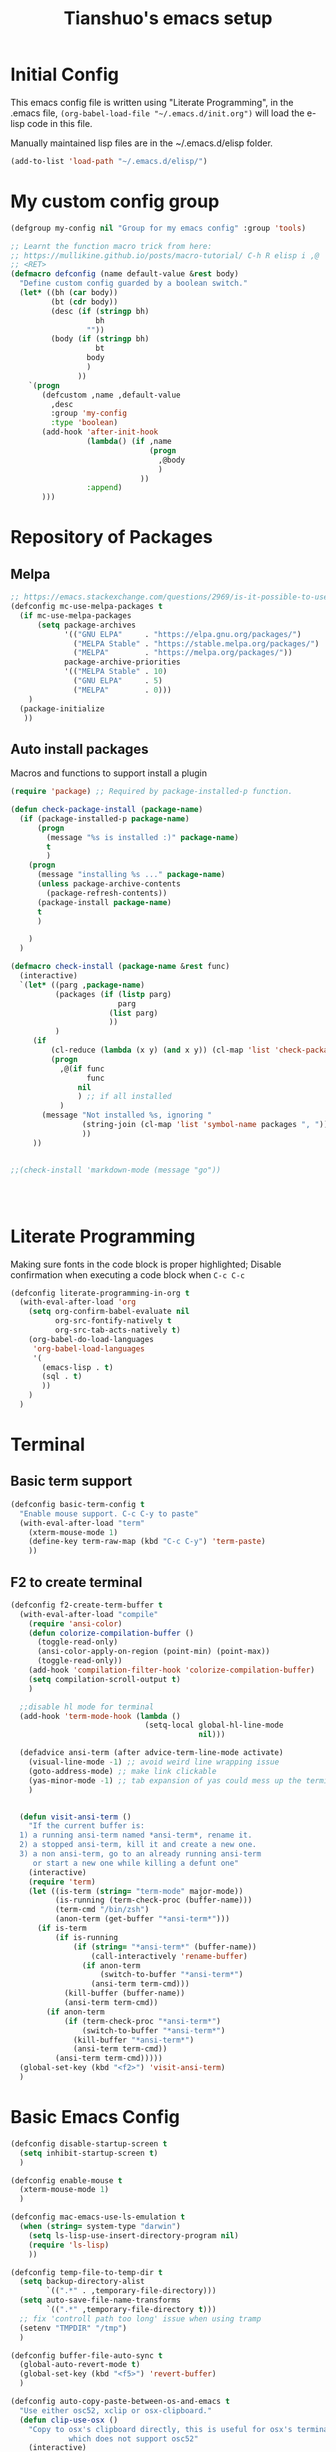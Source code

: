 #+TITLE: Tianshuo's emacs setup
#+OPTIONS: toc:4
#+PROPERTY: header-args :tangle ~/.emacs.d/emacs_config.el :comments org
#+STARTUP: overview

* Initial Config
This emacs config file is written using "Literate Programming", in the .emacs
file, =(org-babel-load-file "~/.emacs.d/init.org")= will load the e-lisp code in
this file.

Manually maintained lisp files are in the ~/.emacs.d/elisp folder.
#+BEGIN_SRC emacs-lisp
  (add-to-list 'load-path "~/.emacs.d/elisp/")
#+END_SRC

* My custom config group
#+BEGIN_SRC emacs-lisp
  (defgroup my-config nil "Group for my emacs config" :group 'tools)

  ;; Learnt the function macro trick from here:
  ;; https://mullikine.github.io/posts/macro-tutorial/ C-h R elisp i ,@
  ;; <RET>
  (defmacro defconfig (name default-value &rest body)
    "Define custom config guarded by a boolean switch."
    (let* ((bh (car body))
           (bt (cdr body))
           (desc (if (stringp bh)
                     bh
                   ""))
           (body (if (stringp bh)
                     bt
                   body
                   )
                 ))
      `(progn
         (defcustom ,name ,default-value
           ,desc
           :group 'my-config
           :type 'boolean)
         (add-hook 'after-init-hook
                   (lambda() (if ,name
                                 (progn
                                   ,@body
                                   )
                               ))
                   :append)
         )))

#+END_SRC

* Repository of Packages

** Melpa

#+BEGIN_SRC emacs-lisp
  ;; https://emacs.stackexchange.com/questions/2969/is-it-possible-to-use-both-melpa-and-melpa-stable-at-the-same-time
  (defconfig mc-use-melpa-packages t
    (if mc-use-melpa-packages
        (setq package-archives
              '(("GNU ELPA"     . "https://elpa.gnu.org/packages/")
                ("MELPA Stable" . "https://stable.melpa.org/packages/")
                ("MELPA"        . "https://melpa.org/packages/"))
              package-archive-priorities
              '(("MELPA Stable" . 10)
                ("GNU ELPA"     . 5)
                ("MELPA"        . 0)))
      )
    (package-initialize
     ))

#+END_SRC

** Auto install packages
Macros and functions to support install a plugin
#+BEGIN_SRC emacs-lisp
  (require 'package) ;; Required by package-installed-p function.

  (defun check-package-install (package-name)
    (if (package-installed-p package-name)
        (progn
          (message "%s is installed :)" package-name)
          t
          )
      (progn
        (message "installing %s ..." package-name)
        (unless package-archive-contents
          (package-refresh-contents))
        (package-install package-name)
        t
        )

      )
    )

  (defmacro check-install (package-name &rest func)
    (interactive)
    `(let* ((parg ,package-name)
            (packages (if (listp parg)
                          parg
                        (list parg)
                        ))
            )
       (if 
           (cl-reduce (lambda (x y) (and x y)) (cl-map 'list 'check-package-install packages) :initial-value t)
           (progn
             ,@(if func
                   func
                 nil
                 ) ;; if all installed
             )
         (message "Not installed %s, ignoring "
                  (string-join (cl-map 'list 'symbol-name packages ", "))
                  ))
       ))


  ;;(check-install 'markdown-mode (message "go"))




#+END_SRC
* Literate Programming
Making sure fonts in the code block is proper highlighted; Disable
confirmation when executing a code block when =C-c C-c=

#+BEGIN_SRC emacs-lisp
  (defconfig literate-programming-in-org t
    (with-eval-after-load 'org
      (setq org-confirm-babel-evaluate nil
            org-src-fontify-natively t
            org-src-tab-acts-natively t)
      (org-babel-do-load-languages
       'org-babel-load-languages
       '(
         (emacs-lisp . t)
         (sql . t)
         ))
      )
    )
#+END_SRC

* Terminal
** Basic term support
#+BEGIN_SRC emacs-lisp
  (defconfig basic-term-config t
    "Enable mouse support. C-c C-y to paste"
    (with-eval-after-load "term"
      (xterm-mouse-mode 1)
      (define-key term-raw-map (kbd "C-c C-y") 'term-paste)
      ))
#+END_SRC

** F2 to create terminal
#+BEGIN_SRC emacs-lisp
  (defconfig f2-create-term-buffer t
    (with-eval-after-load "compile"
      (require 'ansi-color)
      (defun colorize-compilation-buffer ()
        (toggle-read-only)
        (ansi-color-apply-on-region (point-min) (point-max))
        (toggle-read-only))
      (add-hook 'compilation-filter-hook 'colorize-compilation-buffer)
      (setq compilation-scroll-output t)
      )

    ;;disable hl mode for terminal
    (add-hook 'term-mode-hook (lambda ()
                                (setq-local global-hl-line-mode
                                            nil)))

    (defadvice ansi-term (after advice-term-line-mode activate)
      (visual-line-mode -1) ;; avoid weird line wrapping issue
      (goto-address-mode) ;; make link clickable
      (yas-minor-mode -1) ;; tab expansion of yas could mess up the terminal, see https://github.com/joaotavora/yasnippet/issues/289
      )


    (defun visit-ansi-term ()
      "If the current buffer is:
    1) a running ansi-term named *ansi-term*, rename it.
    2) a stopped ansi-term, kill it and create a new one.
    3) a non ansi-term, go to an already running ansi-term
       or start a new one while killing a defunt one"
      (interactive)
      (require 'term)
      (let ((is-term (string= "term-mode" major-mode))
            (is-running (term-check-proc (buffer-name)))
            (term-cmd "/bin/zsh")
            (anon-term (get-buffer "*ansi-term*")))
        (if is-term
            (if is-running
                (if (string= "*ansi-term*" (buffer-name))
                    (call-interactively 'rename-buffer)
                  (if anon-term
                      (switch-to-buffer "*ansi-term*")
                    (ansi-term term-cmd)))
              (kill-buffer (buffer-name))
              (ansi-term term-cmd))
          (if anon-term
              (if (term-check-proc "*ansi-term*")
                  (switch-to-buffer "*ansi-term*")
                (kill-buffer "*ansi-term*")
                (ansi-term term-cmd))
            (ansi-term term-cmd)))))
    (global-set-key (kbd "<f2>") 'visit-ansi-term)
    )
#+END_SRC

* Basic Emacs Config
#+BEGIN_SRC emacs-lisp
  (defconfig disable-startup-screen t
    (setq inhibit-startup-screen t)
    )

  (defconfig enable-mouse t
    (xterm-mouse-mode 1)
    )

  (defconfig mac-emacs-use-ls-emulation t
    (when (string= system-type "darwin")
      (setq ls-lisp-use-insert-directory-program nil)
      (require 'ls-lisp)
      ))

  (defconfig temp-file-to-temp-dir t
    (setq backup-directory-alist
          `((".*" . ,temporary-file-directory)))
    (setq auto-save-file-name-transforms
          `((".*" ,temporary-file-directory t)))
    ;; fix 'controll path too long' issue when using tramp
    (setenv "TMPDIR" "/tmp")
    )

  (defconfig buffer-file-auto-sync t
    (global-auto-revert-mode t)
    (global-set-key (kbd "<f5>") 'revert-buffer)
    )

  (defconfig auto-copy-paste-between-os-and-emacs t
    "Use either osc52, xclip or osx-clipboard."
    (defun clip-use-osx ()
      "Copy to osx's clipboard directly, this is useful for osx's terminal \
               which does not support osc52"
      (interactive)
      (check-install 'osx-clipboard 
                     (osx-clipboard-mode +1)))

    (defun clip-use-xclip ()
      "Copy to linux's paste board directly with xclip, need to make sure xclip \
               is installed on the system.  This is useful only when using gnome-terminal \
               which does not support osc52"
      (interactive)
      (check-install 'xclip 
                     (require 'xclip)
                     (xclip-mode)))
    (defun in-ssh ()
      (interactive)
      "if I'm in ssh"
      (or (not (null (getenv "SSH_TTY"))) (not (null (getenv "TMUX")))
      ))

    (defun clip-use-osc52 ()
      "Use osc52 to paste, should support remote terminal, even within tmux.  In \
               unsupported terminals, e.g. gnome-terminal, enabling this will cause weird \
               escape characters being displayed on the screen"
      (interactive)
      (require 'osc52e)
      (osc52-set-cut-function))

    ;; OSX
    (if (string-equal system-type "darwin")
        (clip-use-osx))
    ;; Linux
    (if (string-equal system-type "gnu/linux")
        (if (in-ssh)
            (clip-use-osc52)
          (clip-use-xclip))
      )
    )

  (defconfig copy-url-when-clicked t
    (defun url-to-pasteboard (url &rest args)
      (message "pasteboard < %s" url)
      (kill-new url)
      )

    (defun browse-to-cut ()
      "Cut to clipboard when clicking on a link"
      (interactive)
      (setq browse-url-browser-function 'url-to-pasteboard)
      )

    (defun browse-to-open ()
      "revert browse-to-cut"
      (interactive)
      (setq browse-url-browser-function 'browse-url-default-browser)
      )
    (browse-to-cut)
    )

  (defconfig scroll-with-arrow-keys t
    (global-set-key [up] (lambda () (interactive) (scroll-down 1)))
    (global-set-key [down] (lambda () (interactive) (scroll-up 1)))
    )

  (defconfig fix-shell-path-in-gui-emacs t
    "Fix PATH when executing a shell command from GUI emacs"
    (check-install 'exec-path-from-shell
                   (when (memq window-system '(mac ns))
                     (exec-path-from-shell-initialize)))
    )

  (defconfig use-recent-files-buffer t
    (with-eval-after-load 'recentf
      (recentf-mode t) ;; enable recent files mode. it's autoloaded function.
      (setq recentf-max-saved-items 10)
      )
    )

  (defconfig gui-hide-toolbar-scrollbar t
    (setq-default frame-title-format "%b (%f)")
    (if window-system (progn
                        (tool-bar-mode -1)
                        (scroll-bar-mode -1)
                        ))
    )

  (defconfig hide-menu-bar t
    (menu-bar-mode 0)
    )

  (defconfig remember-last-open-location t
    (save-place-mode 1)
    )

  (defconfig no-tabs t
    (setq-default indent-tabs-mode nil))

  (defconfig show-matching-parens t
    (show-paren-mode 1) ;; show matching paren
    (defadvice show-paren-function
        (after show-matching-paren-offscreen activate)
      "If the matching paren is offscreen, show the matching line in the
        echo area. Has no effect if the character before point is not of
        the syntax class."
      (interactive)
      (let* ((cb (char-before (point)))
             (matching-text (and cb
                                 (char-equal (char-syntax cb) ?\})
                                 (blink-matching-open))))
        (when matching-text (message matching-text))))
    )

  (defconfig auto-indent-and-pair-parens t
    (electric-indent-mode +1)
    (electric-pair-mode +1)
    )

  (defconfig avoid-screen-flickering-when-recenter t
    "Borrowed from: https://emacs.stackexchange.com/questions/47091/stop-emacs-from-redrawing-display"
    (setq recenter-redisplay nil)
    )

  (defconfig expand-region t
    (check-install 'expand-region  (global-set-key (kbd "C-]") 'er/expand-region))
    )

  (defconfig use-writeroom t
    (check-install 'writeroom-mode
    (global-set-key (kbd "C-x RET") 'writeroom-mode)
    (setq writeroom-restore-window-config t)
    )
    )

  (defconfig C-c-for-caps-lock t
    (check-install 'caps-lock 
                   (global-set-key (kbd "C-x c") 'caps-lock-mode)
                   )
    )

  (defconfig fill-column-80 t
    "Some discussions:
     - https://hackernoon.com/does-column-width-of-80-make-sense-in-2018-50c161fbdcf6
     - https://stackoverflow.com/questions/578059/studies-on-optimal-code-width"
    (setq-default fill-column 80)
    )
#+END_SRC

#+RESULTS:
| tramp-register-archive-file-name-handler | (lambda nil (if mc-use-melpa-packages (progn (if mc-use-melpa-packages (setq package-archives '((GNU ELPA . https://elpa.gnu.org/packages/) (MELPA Stable . https://stable.melpa.org/packages/) (MELPA . https://melpa.org/packages/)) package-archive-priorities '((MELPA Stable . 10) (GNU ELPA . 5) (MELPA . 0)))) (package-initialize)))) | (lambda nil (if literate-programming-in-org (progn (eval-after-load 'org #'(lambda nil (setq org-confirm-babel-evaluate nil org-src-fontify-natively t org-src-tab-acts-natively t) (org-babel-do-load-languages 'org-babel-load-languages '((emacs-lisp . t) (sql . t)))))))) | (lambda nil (if basic-term-config (progn (eval-after-load term #'(lambda nil (xterm-mouse-mode 1) (define-key term-raw-map (kbd C-c C-y) 'term-paste)))))) | (lambda nil (if f2-create-term-buffer (progn (eval-after-load compile #'(lambda nil (require 'ansi-color) (defalias 'colorize-compilation-buffer #'(lambda nil (toggle-read-only) (ansi-color-apply-on-region (point-min) (point-max)) (toggle-read-only))) (add-hook 'compilation-filter-hook 'colorize-compilation-buffer) (setq compilation-scroll-output t))) (add-hook 'term-mode-hook #'(lambda nil (set (make-local-variable 'global-hl-line-mode) nil))) (progn (ad-add-advice 'ansi-term '(advice-term-line-mode nil t (advice lambda nil (visual-line-mode -1) (goto-address-mode) (yas-minor-mode -1))) 'after 'nil) (ad-activate 'ansi-term nil) 'ansi-term) (defalias 'visit-ansi-term #'(lambda nil If the current buffer is: |

* Dired and files
#+BEGIN_SRC emacs-lisp
  (defconfig dired-shortcuts t
    "Add useful command shortcuts. Press \"e\" to edit file name in-place.
  Press \"i\" to insert subdir.
  Press \"k\" to kill subdir."
    (with-eval-after-load 'dired
      (define-key dired-mode-map "e" 'wdired-change-to-wdired-mode)
      (define-key dired-mode-map "k" 'dired-kill-subdir)
      ))
#+END_SRC

** Shortcut for delete file and current buffer
#+BEGIN_SRC emacs-lisp
  (defun delete-file-and-buffer ()
    "Kill the current buffer and deletes the file it is visiting."
    (interactive)
    (let ((filename (buffer-file-name)))
      (if filename
          (if (y-or-n-p (concat "Do you really want to delete file " filename " ?"))
              (progn
                (delete-file filename)
                (message "Deleted file %s." filename)
                (kill-buffer)))
        (message "Not a file visiting buffer!"))))
#+END_SRC

* Search & Jump
** Repeatly pop marks

#+BEGIN_SRC emacs-lisp
  (defconfig repeat-poping-marks t
    "C-u C-SPC C-SPC... to keep poping marks"
    (setq set-mark-command-repeat-pop t)
    )
#+END_SRC

** C-c j to use ace-jump
#+BEGIN_SRC emacs-lisp
  (defconfig use-ace-jump t
    (check-install 'ace-jump-mode   (global-set-key (kbd "C-c j") 'ace-jump-mode))
    )
#+END_SRC

** Use ag
#+BEGIN_SRC emacs-lisp
  (defconfig use-ag t
    (check-install 'ag  
                   (with-eval-after-load 'ag
                     (message "ag config loaded")
                     (setq ag-reuse-buffers t)
                     (setq ag-reuse-window t))

                   (defun mag/get-ag-location ()
                     (if (or current-prefix-arg (not (boundp 'mag/last-ag-location)))
                         (progn ;; if has prefix, as for location and remember it
                           (message "reset memoized location")
                           (setq mag/last-ag-location (read-directory-name "Directory: "))
                           (setq current-prefix-arg nil) ;; unset current-prefix-arg
                           mag/last-ag-location
                           )
                       mag/last-ag-location
                       )
                     )

                   (defun mag/get-ag-string (directory)
                     (if (use-region-p)
                         (buffer-substring (region-beginning) (region-end))
                       (ag/read-from-minibuffer (format "Search string in %s" directory))
                       )
                     )

                   (defun ag-with-memory ()
                     "ag that remembers last location where it's executed, call with prefix to forget the last searched location"
                     (interactive)
                     (require 'ag)
                     (let* ((directory (mag/get-ag-location))
                            (string (mag/get-ag-string directory))
                            )
                       (ag/search string directory)
                       )
                     )
                   (defun counsel-ag-select ()
                     (interactive)
                     (if (use-region-p)
                         (counsel-ag (buffer-substring-no-properties (region-beginning) (region-end)))
                       (counsel-ag)
                       ))


                   ;;(define-key global-map "\C-cs" 'ag-with-memory)
                   (define-key global-map "\C-cs" 'counsel-ag-select)
                   )
    )
#+END_SRC
* Window Management
** Prevent emacs from splitting windows aggresively
http://blog.mpacula.com/2012/01/28/howto-prevent-emacs-from-splitting-windows/
#+BEGIN_SRC emacs-lisp
  (defconfig prefer-window-split-horizontally t
    (setq split-height-threshold 1000)
    (setq split-width-threshold 100) ;; prefer split horizontally
    )
#+END_SRC

** Desktop save current session
Super useful function:
- desktop-save-in-desktop-dir, will save the desktop in current working dir
- desktop-change-dir, load the desktop file from selected folder
#+BEGIN_SRC emacs-lisp
  (defconfig save-desktop-path t
    (setq desktop-path '("~" "~/.emacs.d/"))
    )
#+END_SRC

** F7 and F9 to switch buffer quickly
#+BEGIN_SRC emacs-lisp
  (defconfig f7-f9-to-switch-buffer t
    (global-set-key [f7] 'previous-buffer)
    (global-set-key [f9] 'next-buffer)
    )
#+END_SRC
** Winner mode
#+BEGIN_SRC emacs-lisp
  (defconfig use-winner-mode t
    (winner-mode 1)
    (global-set-key (kbd "s-<left>") 'winner-undo)
    (global-set-key (kbd "s-<right>") 'winner-redo)
    )
#+END_SRC

** Ace window with C-x o
#+BEGIN_SRC emacs-lisp
  (defconfig use-ace-window t
    (check-install 'ace-window  
                   (global-set-key (kbd "C-x o") 'ace-window)
                   (global-set-key (kbd "C-c w s") 'ace-swap-window)
                   )
    )
#+END_SRC

** Dedicated mode to lock a window
#+BEGIN_SRC emacs-lisp
  (defconfig use-dedicated-mode t
    "C-c p to pin a window."
    (check-install 'dedicated

                   (require 'dedicated) ;; dedicated-mode is not autoloaded. The file is small, so it's fine.
                   ;; p as in pin.
                   (global-set-key (kbd "C-c p") 'dedicated-mode)
                   )
    )
#+END_SRC
** Use register-list
#+BEGIN_SRC emacs-lisp
  (defconfig use-register-list
    (check-install 'register-list)
    )
#+END_SRC
* Bookmark
** Always save bookmarks to disk
#+BEGIN_SRC emacs-lisp
  (defconfig save-bookmarks-to-disk t
    (setq bookmark-save-flag 1)
    )
#+END_SRC
* Ivy
Ivy User Manual: https://oremacs.com/swiper/.  

Can trigger different actions on a selected item by pressing *M-o* on
the highlighted item.

C-j to select current directory candidate and a start a new session.
#+BEGIN_SRC emacs-lisp
  (defconfig use-ivy-and-counsel t
    ;; counsel will bring ivy and swiper as dependency.
    (check-install 'counsel
                   (counsel-mode 1)
                   (setq counsel-find-file-at-point t)
                   (setq counsel-preselect-current-file t)
                   (setq ivy-use-virtual-buffers t
                         ivy-count-format "%d/%d ")
                   (global-set-key (kbd "C-x C-r") 'counsel-recentf)
                   (global-set-key (kbd "C-x b") 'ivy-switch-buffer)
                   (global-set-key [f8] 'ivy-switch-buffer)
                   (global-set-key (kbd "M-s") 'swiper)
                   (global-set-key (kbd "C-c r") 'ivy-resume)
                   (global-set-key (kbd "<f12>") 'counsel-imenu)
                   )
    )
#+END_SRC
* Compile
** <f6> compile highlight errors
#+BEGIN_SRC emacs-lisp
  (defconfig f6-to-compile t
    ;; bug in emacs! https://groups.google.com/forum/#!topic/gnu.emacs.bug/4t3reC82lqc
    ;; (setq compilation-auto-jump-to-first-error t)
    (setq next-error-highlight t)
    (setq next-error-follow-minor-mode t)
    (add-hook 'compliation-minor-mode-hook 'next-error-follow-minor-mode)
    (global-set-key (kbd "<f6>") 'compile)
    )
#+END_SRC
** Auto-compile
#+BEGIN_SRC emacs-lisp
  (defun auto-compile-func ()
    (recompile)
    )

  (defun auto-compile-on()
    "run compile after saving buffer"
    (interactive)
    (add-hook 'after-save-hook
              'auto-compile-func t t)
    )
  (defun auto-compile-off()
    "turn off auto export pdf"
    (interactive)
    (remove-hook 'after-save-hook
                 'auto-compile-func t)
    )
#+END_SRC
* Python
** Anaconda and company mode
Some key concepts of style checking for python
- PEP 8: [[https://www.python.org/dev/peps/][PEP]] is short for "Python Enhancement Proposals", think of it as a document group. PEP 8 is a proposal about style guide for python code.
- pep8: a tool to check your code style according to PEP 8. Anaconda installs pep8 automatically.
- pyflake: not a style checking tool. It verifies logistic errors, things like: "imported but unused"
- flake8: a wrapper of pep8 and pyflake.
- pylint: similar to pep8, but has more verification items and options
#+BEGIN_SRC emacs-lisp
  (defconfig python-use-anaconda nil
    (check-install (list 'anaconda-mode 'company 'company-anaconda 'py-autopep8) 
                   (with-eval-after-load 'python
                     (message "python setup is done!!!!")
                     (add-hook 'python-mode-hook

                               (flycheck-mode 1)
                               (anaconda-mode 1)
                               (company-mode 1) ;; auto complete
                               (electric-indent-local-mode -1) ;; disable auto indent, since auto indent inserts tab for empty lines. flake8 complains about it
                               (add-to-list 'company-backends 'company-anaconda) ;; add-to-list will only add when it's not there
                               (py-autopep8-enable-on-save)
                               ))
                   )
    )

#+END_SRC
* C and CPP IDE
#+BEGIN_SRC emacs-lisp
  (defconfig c-use-lsp-automatically t
    (defun c-setup ()
      (if (locate-dominating-file "." "compile_commands.json")
          (progn
            (message "found compile_command.json, enabling lsp-mode")
            ;;(flycheck-mode)
             (setq-local company-backends
                   '(company-capf company-files))
            (lsp)
            )
        )
      )
    (check-install (list 'lsp-mode 'company)
                   (with-eval-after-load 'cc-mode
                     (message "Added c-mode hooks!!!!")
                     (add-hook 'c-mode-hook #'c-setup)
                     (add-hook 'c++-mode-hook #'c-setup)
                     )
                   )
    )

  (defconfig c-use-man-shortcut t
    (with-eval-after-load 'cc-mode
      (add-hook 'c-mode-hook (lambda()(local-set-key (kbd "C-c m") 'man)))
      (add-hook 'c++-mode-hook (lambda()(local-set-key (kbd "C-c m") 'man)))

      )
    )
#+END_SRC
* Python
#+BEGIN_SRC emacs-lisp
  (defconfig python-use-lsp-automatically t
    (message "!!!!!!!!!loaded python-use-lsp-automatically")
    (defun maybe-python-lsp()
      (interactive)
      (message "in maybe-python-lsp")
      (if (and (getenv "CONDA_DEFAULT_ENV") (executable-find "pylsp"))
          (progn
            (message "Your are in a conda env")
          (lsp))
        (message "you are not in a conda env")
          )
      )
    (check-install (list 'lsp-mode)
                   (message "lsp-mode is installed!!")
                   (with-eval-after-load 'python
                     (add-hook 'python-mode-hook #'maybe-python-lsp)
                     )
                   )
    )
#+END_SRC
* YAML
#+BEGIN_SRC emacs-lisp
    (defconfig use-yaml-mode t
      (check-install 'yaml-mode
      ))
#+END_SRC
* Latex
** Basic latex setup
#+BEGIN_SRC emacs-lisp
  (setq TeX-auto-save t)
  (setq TeX-parse-self t)
  (setq TeX-save-query nil)
  (setq TeX-PDF-mode t)
#+END_SRC
** org-mode automatic export to pdf and open after saving
#+BEGIN_SRC emacs-lisp
  (defun org-export-pdf-then-open()
    (org-open-file
     (org-latex-export-to-pdf))
    )
  (defun org-auto-export-on()
    "auto export to pdf when saving an org file"
    (interactive)
    (when (eq major-mode 'org-mode)
      (add-hook 'after-save-hook
                'org-export-pdf-then-open t t)
      )  
    )
  (defun org-auto-export-off()
    "turn off auto export pdf"
    (interactive)
    (when (eq major-mode 'org-mode)
      (remove-hook 'after-save-hook
                   'org-export-pdf-then-open t)
      )  
    )
#+END_SRC

* Markdown
#+BEGIN_SRC emacs-lisp

  (defconfig use-markdown-mode t
    (check-install 'markdown-mode

                   (setq markdown-header-scaling t)
                   (setq markdown-fontify-code-blocks-natively t)
                   (add-hook 'markdown-mode-hook 'display-fill-column-indicator-mode)
                   )
    )

#+END_SRC

Enable Pandoc mode for md files.
#+BEGIN_SRC emacs-lisp

  (defconfig use-pandoc-mode t
    (check-install 'pandoc-mode
                   (add-hook 'markdown-mode-hook 'pandoc-mode)
                   (defun pandoc-export-pdf-on-save()
                     (interactive)
                     (add-hook 'after-save-hook 'pandoc-convert-to-pdf nil t)
                     )
                   )
    )
#+END_SRC
* Yasnippets
#+BEGIN_SRC emacs-lisp
  (defconfig use-yasnippets t
    (check-install 'yasnippet
                   (yas-global-mode 1)
                   (if use-ivy-and-counsel
                       (check-install (list 'ivy-yasnippet 'yasnippet-snippets)
                                      (add-hook 'yas-minor-mode-hook (lambda ()
                                                                       (progn
                                                                         (local-set-key (kbd "<backtab>") 'ivy-yasnippet)
                                                                         (message "ivy-yasnippet enabled for this buffer, press <backtab> for snippets!")
                                                                         ))
                                                )
                                      )
                     nil
                     )
                   )
    )
#+END_SRC
* k8s functions
#+BEGIN_SRC emacs-lisp
    (defun use-k8s-mode ()
      (interactive)
      (beginning-of-buffer)
      (insert "-*- mode: k8s -*-")
      (comment-line 1)
      (normal-mode)
      )

  ;; Any yaml file under a `k8s` folder should have k8s-mode enabled.
  (add-to-list 'auto-mode-alist 
                   '("k8s/.*/.*\\.yaml\\'" . k8s-mode))
  ;;  (defun maybe-enable-k8s-mode ()
  ;;    (interactive)
  ;;    (if (string-match-p (regexp-quote "/k8s/") (buffer-file-name))
  ;;        (progn (message "in k8s folder!")
  ;;               (k8s-mode)
  ;;               )
  ;;
  ;;      (message "NOT in k8s folder")
  ;;    ))
  ;;
  ;;
  ;;  (with-eval-after-load 'yaml-mode
  ;;  (add-hook 'yaml-mode-hook 'maybe-enable-k8s-mode))
#+END_SRC
* Check Startup Time
To check startup-time.
#+BEGIN_SRC emacs-lisp
  (defconfig log-start-time t
    (message (concat "emacs init time is:" (emacs-init-time)))
    )
#+END_SRC

* Finalize emacs config initialization
#+BEGIN_SRC emacs-lisp
  (defconfig my-config-initialized t
    (if my-config-initialized
        (message"already initialized, not asking")
      (progn
        (add-hook 'emacs-startup-hook (lambda ()(customize-group 'my-config)))
        )
      )
    (customize-save-variable 'my-config-initialized t)
    )
#+END_SRC
